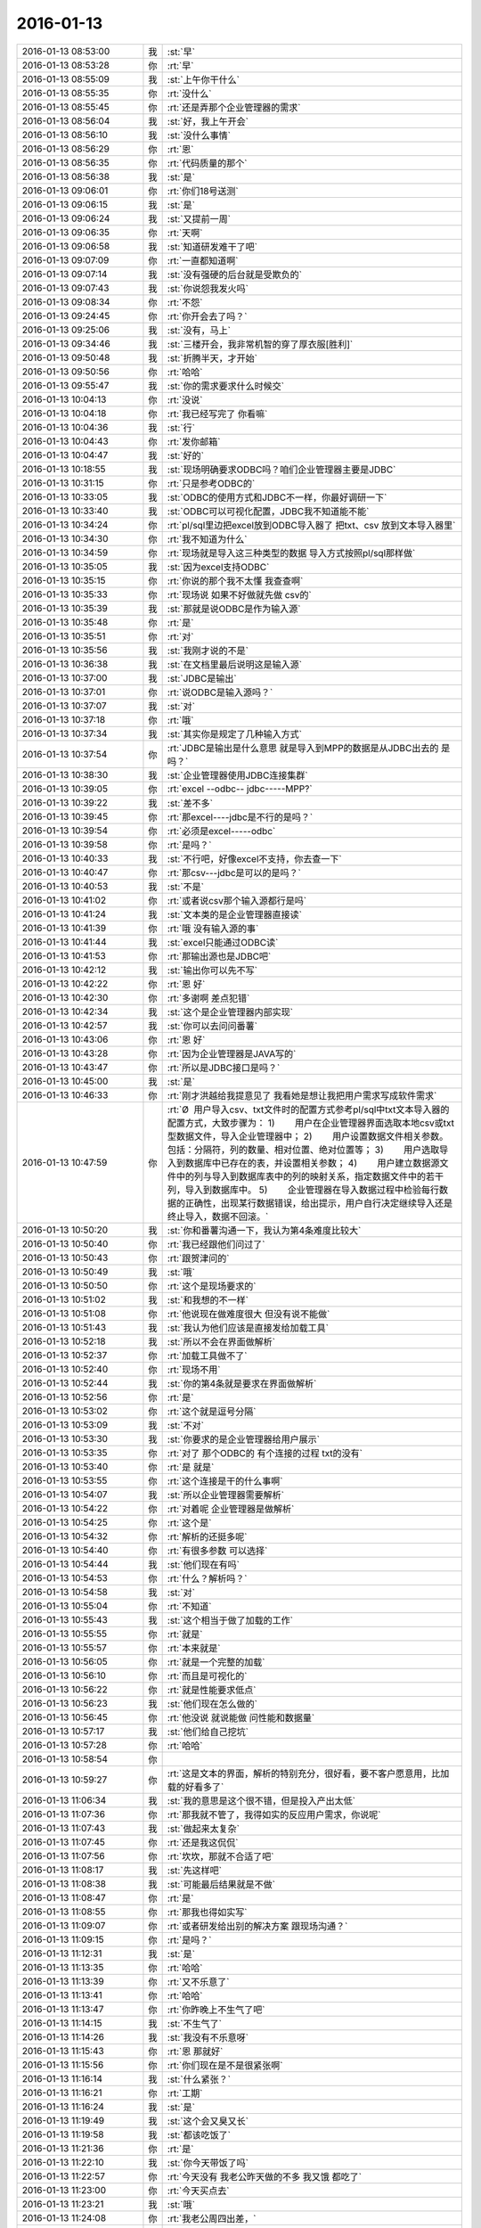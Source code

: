 2016-01-13
-------------

.. list-table::
   :widths: 25, 1, 60

   * - 2016-01-13 08:53:00
     - 我
     - :st:`早`
   * - 2016-01-13 08:53:28
     - 你
     - :rt:`早`
   * - 2016-01-13 08:55:09
     - 我
     - :st:`上午你干什么`
   * - 2016-01-13 08:55:35
     - 你
     - :rt:`没什么`
   * - 2016-01-13 08:55:45
     - 你
     - :rt:`还是弄那个企业管理器的需求`
   * - 2016-01-13 08:56:04
     - 我
     - :st:`好，我上午开会`
   * - 2016-01-13 08:56:10
     - 我
     - :st:`没什么事情`
   * - 2016-01-13 08:56:29
     - 你
     - :rt:`恩`
   * - 2016-01-13 08:56:35
     - 你
     - :rt:`代码质量的那个`
   * - 2016-01-13 08:56:38
     - 我
     - :st:`是`
   * - 2016-01-13 09:06:01
     - 你
     - :rt:`你们18号送测`
   * - 2016-01-13 09:06:15
     - 我
     - :st:`是`
   * - 2016-01-13 09:06:24
     - 我
     - :st:`又提前一周`
   * - 2016-01-13 09:06:35
     - 你
     - :rt:`天啊`
   * - 2016-01-13 09:06:58
     - 我
     - :st:`知道研发难干了吧`
   * - 2016-01-13 09:07:09
     - 你
     - :rt:`一直都知道啊`
   * - 2016-01-13 09:07:14
     - 我
     - :st:`没有强硬的后台就是受欺负的`
   * - 2016-01-13 09:07:43
     - 我
     - :st:`你说怨我发火吗`
   * - 2016-01-13 09:08:34
     - 你
     - :rt:`不怨`
   * - 2016-01-13 09:24:45
     - 你
     - :rt:`你开会去了吗？`
   * - 2016-01-13 09:25:06
     - 我
     - :st:`没有，马上`
   * - 2016-01-13 09:34:46
     - 我
     - :st:`三楼开会，我非常机智的穿了厚衣服[胜利]`
   * - 2016-01-13 09:50:48
     - 我
     - :st:`折腾半天，才开始`
   * - 2016-01-13 09:50:56
     - 你
     - :rt:`哈哈`
   * - 2016-01-13 09:55:47
     - 我
     - :st:`你的需求要求什么时候交`
   * - 2016-01-13 10:04:13
     - 你
     - :rt:`没说`
   * - 2016-01-13 10:04:18
     - 你
     - :rt:`我已经写完了 你看嘛`
   * - 2016-01-13 10:04:36
     - 我
     - :st:`行`
   * - 2016-01-13 10:04:43
     - 你
     - :rt:`发你邮箱`
   * - 2016-01-13 10:04:47
     - 我
     - :st:`好的`
   * - 2016-01-13 10:18:55
     - 我
     - :st:`现场明确要求ODBC吗？咱们企业管理器主要是JDBC`
   * - 2016-01-13 10:31:15
     - 你
     - :rt:`只是参考ODBC的`
   * - 2016-01-13 10:33:05
     - 我
     - :st:`ODBC的使用方式和JDBC不一样，你最好调研一下`
   * - 2016-01-13 10:33:40
     - 我
     - :st:`ODBC可以可视化配置，JDBC我不知道能不能`
   * - 2016-01-13 10:34:24
     - 你
     - :rt:`pl/sql里边把excel放到ODBC导入器了  把txt、csv 放到文本导入器里`
   * - 2016-01-13 10:34:30
     - 你
     - :rt:`我不知道为什么`
   * - 2016-01-13 10:34:59
     - 你
     - :rt:`现场就是导入这三种类型的数据 导入方式按照pl/sql那样做`
   * - 2016-01-13 10:35:05
     - 我
     - :st:`因为excel支持ODBC`
   * - 2016-01-13 10:35:15
     - 你
     - :rt:`你说的那个我不太懂 我查查啊`
   * - 2016-01-13 10:35:33
     - 你
     - :rt:`现场说 如果不好做就先做 csv的`
   * - 2016-01-13 10:35:39
     - 我
     - :st:`那就是说ODBC是作为输入源`
   * - 2016-01-13 10:35:48
     - 你
     - :rt:`是`
   * - 2016-01-13 10:35:51
     - 你
     - :rt:`对`
   * - 2016-01-13 10:35:56
     - 我
     - :st:`我刚才说的不是`
   * - 2016-01-13 10:36:38
     - 我
     - :st:`在文档里最后说明这是输入源`
   * - 2016-01-13 10:37:00
     - 我
     - :st:`JDBC是输出`
   * - 2016-01-13 10:37:01
     - 你
     - :rt:`说ODBC是输入源吗？`
   * - 2016-01-13 10:37:07
     - 我
     - :st:`对`
   * - 2016-01-13 10:37:18
     - 你
     - :rt:`哦`
   * - 2016-01-13 10:37:34
     - 我
     - :st:`其实你是规定了几种输入方式`
   * - 2016-01-13 10:37:54
     - 你
     - :rt:`JDBC是输出是什么意思 就是导入到MPP的数据是从JDBC出去的 是吗？`
   * - 2016-01-13 10:38:30
     - 我
     - :st:`企业管理器使用JDBC连接集群`
   * - 2016-01-13 10:39:05
     - 你
     - :rt:`excel --odbc-- jdbc-----MPP?`
   * - 2016-01-13 10:39:22
     - 我
     - :st:`差不多`
   * - 2016-01-13 10:39:45
     - 你
     - :rt:`那excel----jdbc是不行的是吗？`
   * - 2016-01-13 10:39:54
     - 你
     - :rt:`必须是excel-----odbc`
   * - 2016-01-13 10:39:58
     - 你
     - :rt:`是吗？`
   * - 2016-01-13 10:40:33
     - 我
     - :st:`不行吧，好像excel不支持，你去查一下`
   * - 2016-01-13 10:40:47
     - 你
     - :rt:`那csv---jdbc是可以的是吗？`
   * - 2016-01-13 10:40:53
     - 我
     - :st:`不是`
   * - 2016-01-13 10:41:02
     - 你
     - :rt:`或者说csv那个输入源都行是吗`
   * - 2016-01-13 10:41:24
     - 我
     - :st:`文本类的是企业管理器直接读`
   * - 2016-01-13 10:41:39
     - 你
     - :rt:`哦 没有输入源的事`
   * - 2016-01-13 10:41:44
     - 我
     - :st:`excel只能通过ODBC读`
   * - 2016-01-13 10:41:53
     - 你
     - :rt:`那输出源也是JDBC吧`
   * - 2016-01-13 10:42:12
     - 我
     - :st:`输出你可以先不写`
   * - 2016-01-13 10:42:22
     - 你
     - :rt:`恩 好`
   * - 2016-01-13 10:42:30
     - 你
     - :rt:`多谢啊 差点犯错`
   * - 2016-01-13 10:42:34
     - 我
     - :st:`这个是企业管理器内部实现`
   * - 2016-01-13 10:42:57
     - 我
     - :st:`你可以去问问番薯`
   * - 2016-01-13 10:43:06
     - 你
     - :rt:`恩 好`
   * - 2016-01-13 10:43:28
     - 你
     - :rt:`因为企业管理器是JAVA写的`
   * - 2016-01-13 10:43:47
     - 你
     - :rt:`所以是JDBC接口是吗？`
   * - 2016-01-13 10:45:00
     - 我
     - :st:`是`
   * - 2016-01-13 10:46:33
     - 你
     - :rt:`刚才洪越给我提意见了 我看她是想让我把用户需求写成软件需求`
   * - 2016-01-13 10:47:59
     - 你
     - :rt:`Ø  用户导入csv、txt文件时的配置方式参考pl/sql中txt文本导入器的配置方式，大致步骤为：
       1)        用户在企业管理器界面选取本地csv或txt型数据文件，导入企业管理器中；
       2)        用户设置数据文件相关参数。包括：分隔符，列的数量、相对位置、绝对位置等；
       3)        用户选取导入到数据库中已存在的表，并设置相关参数；
       4)        用户建立数据源文件中的列与导入到数据库表中的列的映射关系，指定数据文件中的若干列，导入到数据库中。
       5)        企业管理器在导入数据过程中检验每行数据的正确性，出现某行数据错误，给出提示，用户自行决定继续导入还是终止导入，数据不回滚。`
   * - 2016-01-13 10:50:20
     - 我
     - :st:`你和番薯沟通一下，我认为第4条难度比较大`
   * - 2016-01-13 10:50:40
     - 你
     - :rt:`我已经跟他们问过了`
   * - 2016-01-13 10:50:43
     - 你
     - :rt:`跟贺津问的`
   * - 2016-01-13 10:50:49
     - 我
     - :st:`哦`
   * - 2016-01-13 10:50:50
     - 你
     - :rt:`这个是现场要求的`
   * - 2016-01-13 10:51:02
     - 我
     - :st:`和我想的不一样`
   * - 2016-01-13 10:51:08
     - 你
     - :rt:`他说现在做难度很大 但没有说不能做`
   * - 2016-01-13 10:51:43
     - 我
     - :st:`我认为他们应该是直接发给加载工具`
   * - 2016-01-13 10:52:18
     - 我
     - :st:`所以不会在界面做解析`
   * - 2016-01-13 10:52:37
     - 你
     - :rt:`加载工具做不了`
   * - 2016-01-13 10:52:40
     - 你
     - :rt:`现场不用`
   * - 2016-01-13 10:52:44
     - 我
     - :st:`你的第4条就是要求在界面做解析`
   * - 2016-01-13 10:52:56
     - 你
     - :rt:`是`
   * - 2016-01-13 10:53:02
     - 你
     - :rt:`这个就是逗号分隔`
   * - 2016-01-13 10:53:09
     - 我
     - :st:`不对`
   * - 2016-01-13 10:53:30
     - 我
     - :st:`你要求的是企业管理器给用户展示`
   * - 2016-01-13 10:53:35
     - 你
     - :rt:`对了 那个ODBC的 有个连接的过程 txt的没有`
   * - 2016-01-13 10:53:40
     - 你
     - :rt:`是 就是`
   * - 2016-01-13 10:53:55
     - 你
     - :rt:`这个连接是干的什么事啊`
   * - 2016-01-13 10:54:07
     - 我
     - :st:`所以企业管理器需要解析`
   * - 2016-01-13 10:54:22
     - 你
     - :rt:`对着呢 企业管理器是做解析`
   * - 2016-01-13 10:54:25
     - 你
     - :rt:`这个是`
   * - 2016-01-13 10:54:32
     - 你
     - :rt:`解析的还挺多呢`
   * - 2016-01-13 10:54:40
     - 你
     - :rt:`有很多参数 可以选择`
   * - 2016-01-13 10:54:44
     - 我
     - :st:`他们现在有吗`
   * - 2016-01-13 10:54:53
     - 你
     - :rt:`什么？解析吗？`
   * - 2016-01-13 10:54:58
     - 我
     - :st:`对`
   * - 2016-01-13 10:55:04
     - 你
     - :rt:`不知道`
   * - 2016-01-13 10:55:43
     - 我
     - :st:`这个相当于做了加载的工作`
   * - 2016-01-13 10:55:55
     - 你
     - :rt:`就是`
   * - 2016-01-13 10:55:57
     - 你
     - :rt:`本来就是`
   * - 2016-01-13 10:56:05
     - 你
     - :rt:`就是一个完整的加载`
   * - 2016-01-13 10:56:10
     - 你
     - :rt:`而且是可视化的`
   * - 2016-01-13 10:56:22
     - 你
     - :rt:`就是性能要求低点`
   * - 2016-01-13 10:56:23
     - 我
     - :st:`他们现在怎么做的`
   * - 2016-01-13 10:56:45
     - 你
     - :rt:`他没说 就说能做 问性能和数据量`
   * - 2016-01-13 10:57:17
     - 我
     - :st:`他们给自己挖坑`
   * - 2016-01-13 10:57:28
     - 你
     - :rt:`哈哈`
   * - 2016-01-13 10:58:54
     - 你
     - .. image:: images/30258.jpg
          :width: 100px
   * - 2016-01-13 10:59:27
     - 你
     - :rt:`这是文本的界面，解析的特别充分，很好看，要不客户愿意用，比加载的好看多了`
   * - 2016-01-13 11:06:34
     - 我
     - :st:`我的意思是这个很不错，但是投入产出太低`
   * - 2016-01-13 11:07:36
     - 你
     - :rt:`那我就不管了，我得如实的反应用户需求，你说呢`
   * - 2016-01-13 11:07:43
     - 我
     - :st:`做起来太复杂`
   * - 2016-01-13 11:07:45
     - 你
     - :rt:`还是我这侃侃`
   * - 2016-01-13 11:07:56
     - 你
     - :rt:`坎坎，那就不合适了吧`
   * - 2016-01-13 11:08:17
     - 我
     - :st:`先这样吧`
   * - 2016-01-13 11:08:38
     - 我
     - :st:`可能最后结果就是不做`
   * - 2016-01-13 11:08:47
     - 你
     - :rt:`是`
   * - 2016-01-13 11:08:55
     - 你
     - :rt:`那我也得如实写`
   * - 2016-01-13 11:09:07
     - 你
     - :rt:`或者研发给出别的解决方案 跟现场沟通？`
   * - 2016-01-13 11:09:15
     - 你
     - :rt:`是吗？`
   * - 2016-01-13 11:12:31
     - 我
     - :st:`是`
   * - 2016-01-13 11:13:35
     - 你
     - :rt:`哈哈`
   * - 2016-01-13 11:13:39
     - 你
     - :rt:`又不乐意了`
   * - 2016-01-13 11:13:41
     - 你
     - :rt:`哈哈`
   * - 2016-01-13 11:13:47
     - 你
     - :rt:`你昨晚上不生气了吧`
   * - 2016-01-13 11:14:15
     - 我
     - :st:`不生气了`
   * - 2016-01-13 11:14:26
     - 我
     - :st:`我没有不乐意呀`
   * - 2016-01-13 11:15:43
     - 你
     - :rt:`恩 那就好`
   * - 2016-01-13 11:15:56
     - 你
     - :rt:`你们现在是不是很紧张啊`
   * - 2016-01-13 11:16:14
     - 我
     - :st:`什么紧张？`
   * - 2016-01-13 11:16:21
     - 你
     - :rt:`工期`
   * - 2016-01-13 11:16:24
     - 我
     - :st:`是`
   * - 2016-01-13 11:19:49
     - 我
     - :st:`这个会又臭又长`
   * - 2016-01-13 11:19:58
     - 我
     - :st:`都该吃饭了`
   * - 2016-01-13 11:21:36
     - 你
     - :rt:`是`
   * - 2016-01-13 11:22:10
     - 我
     - :st:`你今天带饭了吗`
   * - 2016-01-13 11:22:57
     - 你
     - :rt:`今天没有 我老公昨天做的不多 我又饿 都吃了`
   * - 2016-01-13 11:23:00
     - 你
     - :rt:`今天买点去`
   * - 2016-01-13 11:23:21
     - 我
     - :st:`哦`
   * - 2016-01-13 11:24:08
     - 你
     - :rt:`我老公周四出差，`
   * - 2016-01-13 11:24:12
     - 你
     - :rt:`可以跟你聊天`
   * - 2016-01-13 11:24:21
     - 我
     - :st:`好的`
   * - 2016-01-13 11:27:10
     - 我
     - :st:`明天我去参加研发的季度会`
   * - 2016-01-13 11:27:22
     - 我
     - :st:`一天都有时间陪你`
   * - 2016-01-13 11:28:39
     - 你
     - :rt:`是啊`
   * - 2016-01-13 11:28:41
     - 你
     - :rt:`那好`
   * - 2016-01-13 11:35:30
     - 你
     - :rt:`阿娇要测试，饭都不吃了`
   * - 2016-01-13 11:35:34
     - 你
     - :rt:`唉`
   * - 2016-01-13 11:38:45
     - 你
     - :rt:`刚才王志新跟王旭问dispcli 并发的那需求，研发怎么设计，他让王旭跟你问，王旭说你直接问他呗，她支支吾吾的`
   * - 2016-01-13 11:40:08
     - 我
     - :st:`她要写软需？`
   * - 2016-01-13 11:40:37
     - 你
     - :rt:`是`
   * - 2016-01-13 11:40:42
     - 你
     - :rt:`我吃饭去了`
   * - 2016-01-13 11:40:55
     - 我
     - :st:`好`
   * - 2016-01-13 12:15:30
     - 我
     - :st:`吃完了吗`
   * - 2016-01-13 12:44:28
     - 你
     - :rt:`恩`
   * - 2016-01-13 12:44:44
     - 你
     - :rt:`我刚才跟刘家聊会天`
   * - 2016-01-13 12:44:52
     - 我
     - :st:`哦`
   * - 2016-01-13 12:46:06
     - 你
     - :rt:`你什么时候回来`
   * - 2016-01-13 12:46:10
     - 你
     - :rt:`你介意吗？`
   * - 2016-01-13 12:46:55
     - 我
     - :st:`为啥要介意`
   * - 2016-01-13 12:47:46
     - 你
     - :rt:`他说他不该顶你`
   * - 2016-01-13 12:48:03
     - 你
     - :rt:`你别生气了`
   * - 2016-01-13 12:48:30
     - 我
     - :st:`我早就不生气了`
   * - 2016-01-13 12:48:43
     - 我
     - :st:`我们正在往回走`
   * - 2016-01-13 12:48:57
     - 你
     - :rt:`我昨天中午因为王洪越 给人家大铁勺的小姑娘赔了半天不是 晚上又因为刘甲 跟你说好话`
   * - 2016-01-13 12:49:22
     - 你
     - :rt:`当然跟你主要是因为不想你生气`
   * - 2016-01-13 12:49:24
     - 我
     - :st:`其实他还是不知道错在哪`
   * - 2016-01-13 12:49:32
     - 你
     - :rt:`是`
   * - 2016-01-13 12:49:58
     - 我
     - :st:`你睡觉吗`
   * - 2016-01-13 12:49:59
     - 你
     - :rt:`他刚才跟我说 自己也很无奈 每次你说他 他都不知道错在哪 也不知道该怎么做`
   * - 2016-01-13 12:50:12
     - 你
     - :rt:`就这样吧 也别太勉强`
   * - 2016-01-13 12:50:14
     - 我
     - :st:`那就没办法了`
   * - 2016-01-13 12:50:35
     - 我
     - :st:`你都能听懂`
   * - 2016-01-13 12:51:35
     - 你
     - :rt:`别太勉强了`
   * - 2016-01-13 12:51:52
     - 我
     - :st:`是`
   * - 2016-01-13 12:52:07
     - 我
     - :st:`我现在只能不管他了`
   * - 2016-01-13 12:52:42
     - 你
     - :rt:`也不是不管`
   * - 2016-01-13 12:52:47
     - 我
     - :st:`给你看个文章吧`
   * - 2016-01-13 12:52:51
     - 你
     - :rt:`好`
   * - 2016-01-13 12:52:59
     - 我
     - :st:`不是为他，是为你`
   * - 2016-01-13 12:53:24
     - 我
     - [动画表情]
   * - 2016-01-13 12:53:26
     - 你
     - :rt:`什么？不管他是因为我？`
   * - 2016-01-13 12:53:39
     - 我
     - :st:`不是`
   * - 2016-01-13 12:53:42
     - 我
     - :st:`wu`
   * - 2016-01-13 12:54:01
     - 我
     - :st:`我是说文章是给你看的`
   * - 2016-01-13 12:54:16
     - 你
     - :rt:`我知道`
   * - 2016-01-13 12:54:20
     - 你
     - :rt:`我正在看`
   * - 2016-01-13 12:54:32
     - 你
     - :rt:`你把那个大胸的也发给我`
   * - 2016-01-13 12:54:44
     - 我
     - :st:`好`
   * - 2016-01-13 12:54:46
     - 你
     - :rt:`我前两天在大象公会上看到一篇文章`
   * - 2016-01-13 12:55:03
     - 你
     - :rt:`为什么闵月变成大红唇了`
   * - 2016-01-13 12:55:13
     - 你
     - :rt:`那个估计跟你要发给我的差不多`
   * - 2016-01-13 12:55:14
     - 我
     - [动画表情]
   * - 2016-01-13 13:00:31
     - 你
     - :rt:`试着指出那些不符合他们世界观的事实真相。劝说必须简明扼要，并且不断重复，你还需要抨击错误信息的源头。`
   * - 2016-01-13 13:01:44
     - 我
     - :st:`是`
   * - 2016-01-13 13:02:02
     - 你
     - :rt:`你一直改变的是我的思维`
   * - 2016-01-13 13:03:06
     - 我
     - :st:`不止`
   * - 2016-01-13 13:25:55
     - 我
     - :st:`看完了吗`
   * - 2016-01-13 13:26:07
     - 你
     - :rt:`恩`
   * - 2016-01-13 13:26:09
     - 你
     - :rt:`看完了`
   * - 2016-01-13 13:26:20
     - 你
     - :rt:`大胸的看完了 那个比后边这个好理解`
   * - 2016-01-13 13:26:26
     - 你
     - :rt:`后边这个不好理解`
   * - 2016-01-13 13:26:52
     - 我
     - :st:`没事，你知道就行了`
   * - 2016-01-13 13:27:00
     - 你
     - :rt:`恩`
   * - 2016-01-13 13:27:03
     - 你
     - :rt:`下午事多吗`
   * - 2016-01-13 13:27:19
     - 我
     - :st:`其实这个给你看就是告诉你怎么做可以改变自己`
   * - 2016-01-13 13:27:27
     - 我
     - :st:`应该没什么事情`
   * - 2016-01-13 13:28:23
     - 你
     - :rt:`这个挺抽象的`
   * - 2016-01-13 13:29:07
     - 我
     - :st:`是，不过你和我平时的做法作个对比就好理解了`
   * - 2016-01-13 13:29:41
     - 你
     - :rt:`有的能做 有的想不明白`
   * - 2016-01-13 13:30:41
     - 你
     - :rt:`你必须想出并测试对立假设。`
   * - 2016-01-13 13:31:02
     - 我
     - :st:`没看懂`
   * - 2016-01-13 13:31:35
     - 你
     - :rt:`改变思维的主要心理障碍之一就是确认偏向。
       确认偏向就是人们通常会搜寻那些符合他们世界观的信息，无视那些不符合的信息。
       改变确认偏向的方法说起来容易，做起来难。
       你必须想出并测试对立假设。
       听起来确实很简单，但是这不是我们的天性。`
   * - 2016-01-13 13:33:40
     - 我
     - :st:`知道了`
   * - 2016-01-13 13:35:29
     - 我
     - :st:`这个我下午给你解释吧`
   * - 2016-01-13 13:35:43
     - 你
     - :rt:`好`
   * - 2016-01-13 13:35:59
     - 你
     - :rt:`我那天想了想需求和设计的事 我跟你说说`
   * - 2016-01-13 13:36:25
     - 我
     - :st:`好`
   * - 2016-01-13 13:41:30
     - 你
     - :rt:`我觉得用户需求说明书中描述的需求的本质 和软件需求规格卓明书中的需求的模型层次上有差别`
   * - 2016-01-13 13:41:49
     - 我
     - :st:`对`
   * - 2016-01-13 13:42:03
     - 你
     - :rt:`用需的本质就像你说的 很大一部分是来源于人的 解决问题的 抽象的`
   * - 2016-01-13 13:42:26
     - 你
     - :rt:`比如这次小批量加载的这个事`
   * - 2016-01-13 13:43:24
     - 你
     - :rt:`用需的本质就是 简单配置 小批量导入`
   * - 2016-01-13 13:43:42
     - 你
     - :rt:`其实用户这边可能并没有限定怎么配置`
   * - 2016-01-13 13:43:50
     - 我
     - :st:`是`
   * - 2016-01-13 13:44:22
     - 你
     - :rt:`或者说  最基本的那个点就是简单的导入 能按按钮 就别让我点来点去`
   * - 2016-01-13 13:44:35
     - 我
     - :st:`是`
   * - 2016-01-13 13:45:08
     - 你
     - :rt:`具体的是能不能看见 那个映射关系 用户也不是特别关心 要是研发给出更简单的方案 用户也是接受的`
   * - 2016-01-13 13:45:47
     - 我
     - :st:`这个不一定，关键还是看用户想要什么`
   * - 2016-01-13 13:45:50
     - 你
     - :rt:`但是软件需求的时候就更多的描述软件本身了 离人性的东西相对少一点 就是更客观`
   * - 2016-01-13 13:46:01
     - 我
     - :st:`对`
   * - 2016-01-13 13:46:51
     - 你
     - :rt:`你就拿这个需求说 用户也不知道究竟能简单到那个程度 他就觉得pl/sql的那个挺好`
   * - 2016-01-13 13:47:05
     - 你
     - :rt:`但那个并不简单 只是他用惯了`
   * - 2016-01-13 13:47:22
     - 我
     - :st:`是`
   * - 2016-01-13 13:47:29
     - 你
     - :rt:`而且 我发现软需和设计之间关联真的好大`
   * - 2016-01-13 13:47:49
     - 我
     - :st:`对`
   * - 2016-01-13 13:47:54
     - 你
     - :rt:`怪不得你总是要需求组写软需 要研发组审需求`
   * - 2016-01-13 13:48:52
     - 你
     - :rt:`软需是需求点checklist的来源 而设计就是基于这些需求点的`
   * - 2016-01-13 13:49:17
     - 我
     - :st:`是`
   * - 2016-01-13 13:49:44
     - 你
     - :rt:`也就是我写需求的时候 脑子里的模型 跟你们设计的模型是直接相关的`
   * - 2016-01-13 13:50:01
     - 你
     - :rt:`不是一样的`
   * - 2016-01-13 13:50:05
     - 你
     - :rt:`但关系很大`
   * - 2016-01-13 13:50:18
     - 我
     - :st:`对`
   * - 2016-01-13 13:50:52
     - 你
     - :rt:`其实是有规律的`
   * - 2016-01-13 13:51:58
     - 你
     - :rt:`比如用例切分的维度 肯定是你们设计里的一个模块`
   * - 2016-01-13 13:52:06
     - 你
     - :rt:`这个可能不准确`
   * - 2016-01-13 13:52:11
     - 你
     - :rt:`但是是有规律的`
   * - 2016-01-13 13:52:24
     - 我
     - :st:`是`
   * - 2016-01-13 13:52:58
     - 我
     - :st:`系统分析就是从用例的维度切入的`
   * - 2016-01-13 13:53:03
     - 你
     - :rt:`你说做需求 一个标准就是 研发做的 是用户想要的`
   * - 2016-01-13 13:53:17
     - 你
     - :rt:`是吧 我就说是 那天 我就想到了`
   * - 2016-01-13 13:53:34
     - 你
     - :rt:`我开着车 一下子登一下 想出来了`
   * - 2016-01-13 13:53:35
     - 我
     - :st:`所以研发必须懂需求`
   * - 2016-01-13 13:53:36
     - 你
     - :rt:`哈哈`
   * - 2016-01-13 13:53:46
     - 我
     - :st:`聪明`
   * - 2016-01-13 13:53:59
     - 你
     - :rt:`这个需求肯定不是我们需求组说的需求`
   * - 2016-01-13 13:54:10
     - 我
     - :st:`不是`
   * - 2016-01-13 13:54:14
     - 你
     - :rt:`更确切的说是需求的点`
   * - 2016-01-13 13:54:22
     - 你
     - :rt:`设计里的那些店啊`
   * - 2016-01-13 13:54:24
     - 我
     - :st:`其实是需求的模型`
   * - 2016-01-13 13:54:25
     - 你
     - :rt:`点`
   * - 2016-01-13 13:54:28
     - 你
     - :rt:`对`
   * - 2016-01-13 13:54:31
     - 你
     - :rt:`需求的模型`
   * - 2016-01-13 13:54:53
     - 你
     - :rt:`所以有了软需 你们找起来会好很多 至少不会丢`
   * - 2016-01-13 13:55:04
     - 我
     - :st:`对`
   * - 2016-01-13 13:55:17
     - 你
     - :rt:`如果没有这份文档 就必须自己去建需求的模型了`
   * - 2016-01-13 13:55:32
     - 你
     - :rt:`然后再映射成设计的模型`
   * - 2016-01-13 13:55:43
     - 我
     - :st:`对`
   * - 2016-01-13 13:55:50
     - 你
     - :rt:`如果需求模型错了 设计就更不会正确了`
   * - 2016-01-13 13:56:12
     - 我
     - :st:`对`
   * - 2016-01-13 13:56:25
     - 你
     - :rt:`还有 用户需求是基本没有什么模型可言的`
   * - 2016-01-13 13:56:33
     - 你
     - :rt:`我说的用户需求说明书`
   * - 2016-01-13 13:56:48
     - 你
     - :rt:`那个只是一堆问题的答案？`
   * - 2016-01-13 13:56:57
     - 你
     - :rt:`但是这些问题还是有技巧的`
   * - 2016-01-13 13:57:06
     - 我
     - :st:`不是`
   * - 2016-01-13 13:57:12
     - 你
     - :rt:`整个模型 都是在软需里体现的`
   * - 2016-01-13 13:57:17
     - 你
     - :rt:`怎么了`
   * - 2016-01-13 13:57:18
     - 我
     - :st:`用需不是问题的答案`
   * - 2016-01-13 13:57:46
     - 我
     - :st:`用需是要找到用户真正的需求`
   * - 2016-01-13 13:57:49
     - 你
     - :rt:`我觉得是用户遇到问题的描述`
   * - 2016-01-13 13:57:56
     - 你
     - :rt:`是`
   * - 2016-01-13 13:58:06
     - 我
     - :st:`特别是核心需求`
   * - 2016-01-13 13:58:21
     - 你
     - :rt:`用户需求还是很有分量的`
   * - 2016-01-13 13:58:31
     - 你
     - :rt:`但是对设计没什么作用`
   * - 2016-01-13 13:58:43
     - 我
     - :st:`是`
   * - 2016-01-13 13:58:46
     - 你
     - :rt:`恩`
   * - 2016-01-13 13:58:49
     - 你
     - :rt:`明白了`
   * - 2016-01-13 13:59:03
     - 你
     - :rt:`这也就是为什么研发基本不看那份文档的原因`
   * - 2016-01-13 13:59:07
     - 你
     - :rt:`只看软需`
   * - 2016-01-13 13:59:14
     - 你
     - :rt:`我以前理解错了 哈哈`
   * - 2016-01-13 13:59:41
     - 你
     - :rt:`你说的话都需要理解 每一句都有故事`
   * - 2016-01-13 14:00:11
     - 我
     - :st:`是`
   * - 2016-01-13 14:00:30
     - 我
     - :st:`你可以把你这些理解都写下来`
   * - 2016-01-13 14:00:45
     - 我
     - :st:`以后看还会有新的体会`
   * - 2016-01-13 14:00:53
     - 你
     - :rt:`恩 是`
   * - 2016-01-13 14:01:02
     - 你
     - :rt:`我有的写下来了 有的没写`
   * - 2016-01-13 14:01:12
     - 你
     - :rt:`我都写写  不然就忘了`
   * - 2016-01-13 14:01:23
     - 我
     - :st:`都写到文档里面，永远不会丢`
   * - 2016-01-13 14:02:11
     - 你
     - :rt:`那提问的技巧  写作的技巧跟这个是不一样的`
   * - 2016-01-13 14:02:26
     - 我
     - :st:`对呀`
   * - 2016-01-13 14:02:40
     - 你
     - :rt:`那写技巧其实是普适的 借你的话`
   * - 2016-01-13 14:03:04
     - 我
     - :st:`是`
   * - 2016-01-13 14:03:19
     - 你
     - :rt:`比如跟用户提问 就跟写报告一样 要站在对方的角度想 对吧 这是普适的`
   * - 2016-01-13 14:03:36
     - 我
     - :st:`是`
   * - 2016-01-13 14:03:41
     - 我
     - :st:`还有一点`
   * - 2016-01-13 14:03:45
     - 你
     - :rt:`什么`
   * - 2016-01-13 14:04:07
     - 我
     - :st:`就是要考虑到对方的认知`
   * - 2016-01-13 14:04:25
     - 你
     - :rt:`哦`
   * - 2016-01-13 14:04:27
     - 你
     - :rt:`是`
   * - 2016-01-13 14:04:33
     - 我
     - :st:`同一句话，不同的认知会有不同的理解`
   * - 2016-01-13 14:04:39
     - 你
     - :rt:`是`
   * - 2016-01-13 14:04:42
     - 你
     - :rt:`是的`
   * - 2016-01-13 14:05:06
     - 我
     - :st:`这是用需的难点`
   * - 2016-01-13 14:05:27
     - 你
     - :rt:`为什么？`
   * - 2016-01-13 14:05:28
     - 我
     - :st:`用需最难的地方是和用户的沟通`
   * - 2016-01-13 14:05:33
     - 你
     - :rt:`哦`
   * - 2016-01-13 14:05:36
     - 你
     - :rt:`明白了`
   * - 2016-01-13 14:05:57
     - 你
     - :rt:`我跟对方沟通的时候 就是 很多时候他不理解我提的问题`
   * - 2016-01-13 14:06:10
     - 你
     - :rt:`或者他觉得我提问的点不是重点`
   * - 2016-01-13 14:06:16
     - 你
     - :rt:`他觉得莫名其妙`
   * - 2016-01-13 14:06:17
     - 我
     - :st:`是`
   * - 2016-01-13 14:06:33
     - 你
     - :rt:`当然建立起码的信任还是有帮助的`
   * - 2016-01-13 14:06:51
     - 你
     - :rt:`不然很容易顾左右而言他`
   * - 2016-01-13 14:07:29
     - 我
     - :st:`是`
   * - 2016-01-13 14:08:27
     - 你
     - :rt:`我听你那个设计 确实把我带沟里去了`
   * - 2016-01-13 14:08:30
     - 你
     - :rt:`还好还好`
   * - 2016-01-13 14:08:47
     - 你
     - :rt:`你以前告诉过我 别让我老听那个`
   * - 2016-01-13 14:10:34
     - 我
     - :st:`哈哈`
   * - 2016-01-13 14:11:42
     - 我
     - :st:`和你聊天的时候，我说的很多话其实不只是表面上的意思`
   * - 2016-01-13 14:12:19
     - 你
     - :rt:`恩 我有的理解成表面的意思了 有的听不懂就稀里糊涂过去了`
   * - 2016-01-13 14:12:33
     - 你
     - :rt:`但说的多的 会有印象 有时间会琢磨`
   * - 2016-01-13 14:12:47
     - 我
     - :st:`是`
   * - 2016-01-13 14:12:52
     - 你
     - :rt:`还是得“不断重复”啊`
   * - 2016-01-13 14:12:53
     - 你
     - :rt:`哈哈`
   * - 2016-01-13 14:13:00
     - 我
     - :st:`对呀`
   * - 2016-01-13 14:13:13
     - 我
     - :st:`所以需要和你不停的说`
   * - 2016-01-13 14:13:34
     - 你
     - :rt:`哈哈`
   * - 2016-01-13 14:14:20
     - 你
     - :rt:`我想如果不是任职那件事 可能我会花很长时间想明白这些事`
   * - 2016-01-13 14:14:38
     - 我
     - :st:`为什么`
   * - 2016-01-13 14:14:52
     - 你
     - :rt:`那次是真用心想了`
   * - 2016-01-13 14:16:21
     - 我
     - :st:`那就说明平时你没有用心，只是随着自己的性子走`
   * - 2016-01-13 15:15:16
     - 我
     - :st:`你刚才和东海说的是什么`
   * - 2016-01-13 15:15:53
     - 你
     - :rt:`文档组的`
   * - 2016-01-13 15:16:14
     - 我
     - :st:`知道了`
   * - 2016-01-13 15:19:33
     - 你
     - :rt:`密送了你了 新修改的用户需求29610的`
   * - 2016-01-13 15:19:54
     - 你
     - :rt:`你知道想这些东西有多累吗？`
   * - 2016-01-13 15:19:56
     - 你
     - :rt:`很累的`
   * - 2016-01-13 15:20:08
     - 你
     - :rt:`我得自己的时候 好好想`
   * - 2016-01-13 15:20:25
     - 你
     - :rt:`周五月会 还是胖子安排车吗`
   * - 2016-01-13 15:20:31
     - 我
     - :st:`是`
   * - 2016-01-13 15:23:00
     - 你
     - :rt:`这次是有个三桌的包间  两桌在大厅`
   * - 2016-01-13 15:23:14
     - 我
     - :st:`哦`
   * - 2016-01-13 15:23:19
     - 你
     - :rt:`洪越说让我和王志新 还有郑源他们3个 跟你们组做大厅`
   * - 2016-01-13 15:23:25
     - 你
     - :rt:`想跟你坐一桌`
   * - 2016-01-13 15:24:46
     - 我
     - :st:`哦，那你得让他先安排好座位，发邮件通知，不然我们就乱坐了`
   * - 2016-01-13 15:25:03
     - 你
     - :rt:`恩 知道了`
   * - 2016-01-13 15:25:20
     - 你
     - :rt:`等严丹发通知的时候 我通知下王洪越`
   * - 2016-01-13 15:25:29
     - 我
     - :st:`好`
   * - 2016-01-13 15:36:23
     - 我
     - :st:`你去哪了`
   * - 2016-01-13 15:36:33
     - 你
     - :rt:`座位上`
   * - 2016-01-13 15:36:43
     - 我
     - :st:`看不见你`
   * - 2016-01-13 15:37:25
     - 你
     - :rt:`看不了拉倒`
   * - 2016-01-13 15:37:30
     - 你
     - :rt:`看不见拉倒`
   * - 2016-01-13 15:37:49
     - 我
     - :st:`我偏看`
   * - 2016-01-13 15:38:32
     - 我
     - :st:`你怎么了`
   * - 2016-01-13 15:38:49
     - 我
     - :st:`看着很郁闷的样子`
   * - 2016-01-13 15:39:12
     - 你
     - :rt:`没有`
   * - 2016-01-13 15:39:18
     - 你
     - :rt:`干嘛要郁闷`
   * - 2016-01-13 15:39:25
     - 你
     - :rt:`快回去吧`
   * - 2016-01-13 15:39:34
     - 我
     - :st:`还是笑好看`
   * - 2016-01-13 15:40:07
     - 我
     - :st:`王旭真成我的借口了`
   * - 2016-01-13 15:40:12
     - 你
     - :rt:`哈哈`
   * - 2016-01-13 15:40:24
     - 你
     - :rt:`我在看刘诗诗`
   * - 2016-01-13 15:40:29
     - 你
     - :rt:`越看越喜欢`
   * - 2016-01-13 15:40:30
     - 我
     - :st:`下次找老毛吧`
   * - 2016-01-13 15:40:51
     - 你
     - :rt:`唉，怪就怪她做我对面`
   * - 2016-01-13 15:40:54
     - 你
     - :rt:`他`
   * - 2016-01-13 15:40:58
     - 你
     - :rt:`王旭`
   * - 2016-01-13 15:41:00
     - 你
     - :rt:`可怜的`
   * - 2016-01-13 15:41:40
     - 我
     - :st:`羊毛不能逮着一个薅`
   * - 2016-01-13 15:41:57
     - 你
     - :rt:`哈哈`
   * - 2016-01-13 15:42:00
     - 你
     - :rt:`可怜死了`
   * - 2016-01-13 15:42:28
     - 我
     - :st:`上次说了他，估计现在怕死我了`
   * - 2016-01-13 15:42:46
     - 你
     - :rt:`是`
   * - 2016-01-13 15:42:53
     - 你
     - :rt:`说话都是颤抖的`
   * - 2016-01-13 15:44:44
     - 我
     - :st:`我没事了`
   * - 2016-01-13 15:48:20
     - 你
     - :rt:`我也没事了`
   * - 2016-01-13 15:49:05
     - 我
     - :st:`聊天吧`
   * - 2016-01-13 15:52:16
     - 你
     - :rt:`好`
   * - 2016-01-13 15:52:18
     - 你
     - :rt:`哈哈`
   * - 2016-01-13 15:52:33
     - 你
     - :rt:`你终于没事了`
   * - 2016-01-13 15:52:45
     - 我
     - :st:`是`
   * - 2016-01-13 15:53:06
     - 你
     - :rt:`你明天去开会是吗？`
   * - 2016-01-13 15:53:42
     - 你
     - :rt:`我得背着点人`
   * - 2016-01-13 15:53:52
     - 我
     - :st:`是，明天一天`
   * - 2016-01-13 15:54:20
     - 你
     - :rt:`给你说个好玩的`
   * - 2016-01-13 15:54:21
     - 我
     - :st:`3点以前都是 DMD 汇报，我就是听着`
   * - 2016-01-13 15:55:00
     - 你
     - :rt:`说：华仔哪偷来的体力，累死我了`
   * - 2016-01-13 15:55:06
     - 你
     - :rt:`你看了我昨天晚上发了个朋友圈`
   * - 2016-01-13 15:55:15
     - 我
     - :st:`是，我看见了`
   * - 2016-01-13 16:24:53
     - 我
     - :st:`亲，你还没说完呢`
   * - 2016-01-13 16:25:13
     - 你
     - :rt:`我改东西呢`
   * - 2016-01-13 16:25:21
     - 你
     - :rt:`洪越让我改的`
   * - 2016-01-13 16:25:24
     - 我
     - :st:`那你先忙`
   * - 2016-01-13 16:25:25
     - 你
     - :rt:`等会再说`
   * - 2016-01-13 16:25:30
     - 我
     - :st:`我不着急`
   * - 2016-01-13 16:31:07
     - 你
     - :rt:`后来有个朋友给评论了 说：信息量好大`
   * - 2016-01-13 16:31:19
     - 你
     - :rt:`后就汗颜了`
   * - 2016-01-13 16:31:35
     - 我
     - :st:`哈哈`
   * - 2016-01-13 16:33:06
     - 你
     - :rt:`这就是前提不一致的典例`
   * - 2016-01-13 16:33:16
     - 我
     - :st:`是`
   * - 2016-01-13 16:33:23
     - 你
     - :rt:`我就立马删除了`
   * - 2016-01-13 16:33:36
     - 你
     - :rt:`是不是特别逗`
   * - 2016-01-13 16:33:45
     - 我
     - :st:`是`
   * - 2016-01-13 16:34:18
     - 你
     - :rt:`每次王洪越提意见都特别好玩`
   * - 2016-01-13 16:34:23
     - 你
     - :rt:`都是说一半的话`
   * - 2016-01-13 16:34:36
     - 我
     - :st:`不过你说的华仔指的是谁`
   * - 2016-01-13 16:34:53
     - 你
     - :rt:`赵清华`
   * - 2016-01-13 16:35:00
     - 你
     - :rt:`赵兴华`
   * - 2016-01-13 16:35:03
     - 我
     - :st:`哦`
   * - 2016-01-13 16:35:12
     - 你
     - :rt:`二组那个羽毛球爱好者`
   * - 2016-01-13 16:36:17
     - 我
     - :st:`洪越是喜欢故作神秘`
   * - 2016-01-13 16:36:27
     - 我
     - :st:`他讲 PPT 也是一样`
   * - 2016-01-13 16:36:40
     - 我
     - :st:`总是先说一半`
   * - 2016-01-13 16:36:43
     - 你
     - :rt:`不是 他都这么说“我觉得你这有问题，你自己看着改改”`
   * - 2016-01-13 16:36:48
     - 你
     - :rt:`什么问题也不说`
   * - 2016-01-13 16:36:52
     - 你
     - :rt:`是不是很晕`
   * - 2016-01-13 16:36:57
     - 我
     - :st:`因为他也不知道`
   * - 2016-01-13 16:37:06
     - 你
     - :rt:`我只能呵呵`
   * - 2016-01-13 16:37:14
     - 我
     - :st:`是`
   * - 2016-01-13 16:37:21
     - 你
     - :rt:`然后 就是你自己看看 先改改`
   * - 2016-01-13 16:37:26
     - 你
     - :rt:`这有什么效率啊`
   * - 2016-01-13 16:37:37
     - 你
     - :rt:`我就开始猜他想说什么`
   * - 2016-01-13 16:37:40
     - 你
     - :rt:`真晕`
   * - 2016-01-13 16:37:44
     - 我
     - :st:`是`
   * - 2016-01-13 16:37:53
     - 你
     - :rt:`讨厌他`
   * - 2016-01-13 16:38:02
     - 我
     - :st:`不说他了`
   * - 2016-01-13 16:38:15
     - 你
     - :rt:`恩、`
   * - 2016-01-13 16:38:32
     - 我
     - :st:`说说那个确认偏向吧`
   * - 2016-01-13 16:38:40
     - 你
     - :rt:`好`
   * - 2016-01-13 16:39:05
     - 我
     - :st:`确认偏向你应该懂吧`
   * - 2016-01-13 16:39:21
     - 你
     - :rt:`恩`
   * - 2016-01-13 16:39:30
     - 我
     - :st:`不明白的只是他说的怎么改`
   * - 2016-01-13 16:39:38
     - 我
     - :st:`其实以前我和你说过`
   * - 2016-01-13 16:39:52
     - 你
     - :rt:`确认偏向就是人们通常会搜寻那些符合他们世界观的信息，无视那些不符合的信息。`
   * - 2016-01-13 16:40:56
     - 我
     - :st:`想出并测试对立假设，说的是如何改变确认偏向`
   * - 2016-01-13 16:41:18
     - 我
     - :st:`我以前说的没有这么明确`
   * - 2016-01-13 16:41:23
     - 你
     - :rt:`是方法吗`
   * - 2016-01-13 16:41:29
     - 我
     - :st:`我详细给你解释一下`
   * - 2016-01-13 16:41:30
     - 我
     - :st:`是`
   * - 2016-01-13 16:41:37
     - 你
     - :rt:`我觉得你应该也跟我说过就是对不上号`
   * - 2016-01-13 16:41:45
     - 我
     - :st:`首先我们有一个偏向`
   * - 2016-01-13 16:41:49
     - 你
     - :rt:`恩`
   * - 2016-01-13 16:41:51
     - 你
     - :rt:`对`
   * - 2016-01-13 16:41:53
     - 我
     - :st:`我们也不知道对不对`
   * - 2016-01-13 16:42:02
     - 我
     - :st:`那么怎么才能知道呢`
   * - 2016-01-13 16:42:12
     - 你
     - :rt:`是`
   * - 2016-01-13 16:42:21
     - 我
     - :st:`我们就找这个偏向的对立面`
   * - 2016-01-13 16:43:41
     - 我
     - :st:`这个对立面就是假设来的`
   * - 2016-01-13 16:44:02
     - 我
     - :st:`这就是“对立假设”`
   * - 2016-01-13 16:44:38
     - 你
     - :rt:`哦`
   * - 2016-01-13 16:44:53
     - 我
     - :st:`这一步就是想出来的`
   * - 2016-01-13 16:45:09
     - 你
     - :rt:`哦，就是有意识的想出来的`
   * - 2016-01-13 16:45:32
     - 你
     - :rt:`能举个例子吗`
   * - 2016-01-13 16:45:35
     - 我
     - :st:`这就是“想出对立假设”`
   * - 2016-01-13 16:46:55
     - 我
     - :st:`有，但是我得和你面对面谈`
   * - 2016-01-13 16:47:23
     - 我
     - :st:`这个例子涉及到你和我，是我最近做自省是想到的`
   * - 2016-01-13 16:47:37
     - 你
     - :rt:`好`
   * - 2016-01-13 16:47:41
     - 我
     - :st:`其他的例子也有，我一时想不起来了`
   * - 2016-01-13 16:47:55
     - 我
     - :st:`还有一个就是“测试”了`
   * - 2016-01-13 16:48:04
     - 你
     - :rt:`测试？`
   * - 2016-01-13 16:48:11
     - 我
     - :st:`想出并测试对立假设`
   * - 2016-01-13 16:48:27
     - 你
     - :rt:`先想对立面，再测试`
   * - 2016-01-13 16:48:33
     - 我
     - :st:`对`
   * - 2016-01-13 16:48:42
     - 我
     - :st:`测试其实就是我说的推理`
   * - 2016-01-13 16:48:46
     - 你
     - :rt:`测试对立面的正确与否`
   * - 2016-01-13 16:49:01
     - 你
     - :rt:`哦`
   * - 2016-01-13 16:49:09
     - 我
     - :st:`谈不上正确`
   * - 2016-01-13 16:49:23
     - 我
     - :st:`其实更多的时候是看是否更合理`
   * - 2016-01-13 16:49:24
     - 你
     - :rt:`那是什么`
   * - 2016-01-13 16:49:29
     - 你
     - :rt:`哦`
   * - 2016-01-13 16:49:43
     - 你
     - :rt:`你先跟我说说那个确认偏向说的对不对`
   * - 2016-01-13 16:49:55
     - 你
     - :rt:`确认偏向就是人们通常会搜寻那些符合他们世界观的信息，无视那些不符合的信息`
   * - 2016-01-13 16:50:03
     - 我
     - :st:`对呀`
   * - 2016-01-13 16:50:07
     - 你
     - :rt:`是这样吗？`
   * - 2016-01-13 16:50:10
     - 我
     - :st:`是`
   * - 2016-01-13 16:50:16
     - 你
     - :rt:`那就是我们有一个世界观`
   * - 2016-01-13 16:50:20
     - 我
     - :st:`忠言逆耳`
   * - 2016-01-13 16:50:28
     - 我
     - :st:`明白吗？`
   * - 2016-01-13 16:50:42
     - 你
     - :rt:`然后想出这个世界观的对立面`
   * - 2016-01-13 16:50:49
     - 你
     - :rt:`好像明白点了`
   * - 2016-01-13 16:50:59
     - 我
     - :st:`你想的有点远了`
   * - 2016-01-13 16:51:28
     - 你
     - :rt:`你说的是改变思维是吗`
   * - 2016-01-13 16:51:53
     - 我
     - :st:`还没说到这呢`
   * - 2016-01-13 16:52:55
     - 你
     - :rt:`我有点乱亲`
   * - 2016-01-13 16:52:59
     - 你
     - :rt:`怎么办`
   * - 2016-01-13 16:53:03
     - 你
     - :rt:`有点着急`
   * - 2016-01-13 16:53:04
     - 我
     - :st:`这个偏向你明白吗？`
   * - 2016-01-13 16:53:32
     - 我
     - :st:`这个分成两部分`
   * - 2016-01-13 16:53:42
     - 我
     - :st:`确认、偏向`
   * - 2016-01-13 16:54:19
     - 你
     - :rt:`那偏向是什么`
   * - 2016-01-13 16:54:30
     - 你
     - :rt:`偏向也不明白了`
   * - 2016-01-13 16:54:36
     - 你
     - :rt:`你再说说`
   * - 2016-01-13 16:54:50
     - 我
     - :st:`确认是说我们最后接受的信息或者结果`
   * - 2016-01-13 16:55:29
     - 我
     - :st:`偏向是说这个结果不一定是公正、正确等等类似的意思`
   * - 2016-01-13 16:55:35
     - 你
     - :rt:`哦`
   * - 2016-01-13 16:56:02
     - 我
     - :st:`戴有色眼睛就是一种说法`
   * - 2016-01-13 16:56:13
     - 我
     - :st:`忠言逆耳`
   * - 2016-01-13 16:56:15
     - 你
     - :rt:`哦哦`
   * - 2016-01-13 16:56:20
     - 我
     - :st:`说的也是`
   * - 2016-01-13 16:56:31
     - 你
     - :rt:`明白了`
   * - 2016-01-13 16:58:22
     - 你
     - :rt:`忠言逆耳这个好理解，`
   * - 2016-01-13 16:58:45
     - 你
     - :rt:`那对立面也好想啦，`
   * - 2016-01-13 16:58:54
     - 我
     - :st:`稍等`
   * - 2016-01-13 17:04:54
     - 我
     - :st:`是`
   * - 2016-01-13 17:05:18
     - 你
     - :rt:`找个信任的人，让他提提意见就行了吧，这个必然是对立面吧`
   * - 2016-01-13 17:05:25
     - 我
     - :st:`不是`
   * - 2016-01-13 17:05:43
     - 我
     - :st:`比如说你对象`
   * - 2016-01-13 17:05:57
     - 你
     - :rt:`恩`
   * - 2016-01-13 17:06:49
     - 我
     - :st:`能提出对立面的需要比较高的认知`
   * - 2016-01-13 17:07:05
     - 你
     - :rt:`哦`
   * - 2016-01-13 17:07:18
     - 你
     - :rt:`那忠言算吗？`
   * - 2016-01-13 17:07:22
     - 我
     - :st:`这一般就是心理咨询师`
   * - 2016-01-13 17:07:46
     - 我
     - :st:`算，但不算想出来的假设`
   * - 2016-01-13 17:09:19
     - 你
     - :rt:`那跟想出来的假设有区别吗`
   * - 2016-01-13 17:09:48
     - 我
     - :st:`有，很大`
   * - 2016-01-13 17:13:16
     - 我
     - :st:`忠言是别人提出来的，提忠言的原因肯定不是想纠正确认偏向`
   * - 2016-01-13 17:13:54
     - 你
     - :rt:`啊？`
   * - 2016-01-13 17:14:08
     - 我
     - :st:`我们要做的是如何改正确认偏向`
   * - 2016-01-13 17:14:22
     - 你
     - :rt:`哦`
   * - 2016-01-13 17:14:48
     - 你
     - :rt:`忠言肯定没有纠正的功能，我说的是忠言是对立面`
   * - 2016-01-13 17:15:01
     - 我
     - :st:`是`
   * - 2016-01-13 17:15:25
     - 我
     - :st:`你自己想出来的忠言就有纠偏的能力`
   * - 2016-01-13 17:15:41
     - 我
     - :st:`别人提出来的就不一定`
   * - 2016-01-13 17:17:23
     - 我
     - :st:`你还是在纠结细节`
   * - 2016-01-13 17:17:44
     - 你
     - :rt:`别人提出来的首先需要自己认可，如果不认可，就当没听见，就没有纠偏的作用，如果听得进去，会有所改变，但对思维方式是没有帮助的，而自己提出来的，不仅仅是这个点的问题，是对思维方式有纠正作用的，这么理解对吗`
   * - 2016-01-13 17:18:08
     - 你
     - :rt:`哦哦`
   * - 2016-01-13 17:19:10
     - 你
     - :rt:`或者说别人提的，不管认不认可，对思维都是没有纠偏作用的，对吧`
   * - 2016-01-13 17:19:21
     - 我
     - :st:`对`
   * - 2016-01-13 17:19:42
     - 我
     - :st:`重点在是怎么纠偏`
   * - 2016-01-13 17:20:10
     - 你
     - :rt:`恩，明白了`
   * - 2016-01-13 17:20:15
     - 你
     - :rt:`对吗`
   * - 2016-01-13 17:20:32
     - 你
     - :rt:`这样想，是不会纠偏的`
   * - 2016-01-13 17:21:37
     - 我
     - :st:`看起来你最近还是有点退步了`
   * - 2016-01-13 17:25:12
     - 我
     - :st:`其实这个非常好理解`
   * - 2016-01-13 17:25:35
     - 我
     - :st:`比如你喜欢听别人夸你漂亮`
   * - 2016-01-13 17:26:26
     - 我
     - :st:`假如我和你聊天，说你有优点也缺点，但是人很漂亮`
   * - 2016-01-13 17:27:13
     - 我
     - :st:`那么你可能就会把我夸你漂亮当成谈话的重点`
   * - 2016-01-13 17:27:22
     - 我
     - :st:`这就是确认偏向`
   * - 2016-01-13 17:27:42
     - 我
     - :st:`可能我更想让你注意的是你的缺点`
   * - 2016-01-13 17:28:02
     - 我
     - :st:`那么我们如何修正呢`
   * - 2016-01-13 17:31:53
     - 我
     - :st:`就是要去假想了`
   * - 2016-01-13 17:32:03
     - 你
     - :rt:`等会`
   * - 2016-01-13 17:35:00
     - 我
     - :st:`哈哈，让我逮找了`
   * - 2016-01-13 17:37:15
     - 你
     - :rt:`一个视频，超级搞笑，我姐夫发的，发完打电话让我看`
   * - 2016-01-13 17:37:23
     - 你
     - :rt:`我就忍不住看了`
   * - 2016-01-13 17:39:00
     - 我
     - :st:`看吧`
   * - 2016-01-13 17:39:07
     - 我
     - :st:`我不管`
   * - 2016-01-13 17:47:38
     - 你
     - :rt:`并不是特别好玩`
   * - 2016-01-13 17:47:50
     - 你
     - :rt:`接着聊吧`
   * - 2016-01-13 17:48:05
     - 我
     - :st:`好`
   * - 2016-01-13 17:48:14
     - 我
     - :st:`我说的你看懂了吗`
   * - 2016-01-13 17:49:11
     - 你
     - :rt:`应该是看懂了`
   * - 2016-01-13 17:49:30
     - 你
     - :rt:`假想`
   * - 2016-01-13 17:52:31
     - 我
     - :st:`回来和你面谈吧`
   * - 2016-01-13 17:52:32
     - 你
     - :rt:`就是遇到与偏向对立的事情的时候，先假想`
   * - 2016-01-13 17:52:42
     - 我
     - :st:`不对`
   * - 2016-01-13 17:53:40
     - 我
     - :st:`你今天几点走`
   * - 2016-01-13 17:56:11
     - 你
     - :rt:`晕`
   * - 2016-01-13 17:56:24
     - 你
     - :rt:`今天早点走，得去永旺买饮料`
   * - 2016-01-13 17:56:38
     - 我
     - :st:`好的`
   * - 2016-01-13 17:58:30
     - 你
     - :rt:`怎么不说了`
   * - 2016-01-13 17:58:35
     - 你
     - :rt:`我还想听呢`
   * - 2016-01-13 17:58:55
     - 我
     - :st:`太费劲了`
   * - 2016-01-13 17:59:04
     - 我
     - :st:`明天面谈吧`
   * - 2016-01-13 18:01:16
     - 你
     - :rt:`好吧`
   * - 2016-01-13 18:02:17
     - 我
     - :st:`打字可以记录，就是沟通效率不高`
   * - 2016-01-13 18:02:48
     - 我
     - :st:`没有面对面的时候可以通过表情等等获得附加信息`
   * - 2016-01-13 18:03:03
     - 你
     - :rt:`是`
   * - 2016-01-13 18:03:23
     - 我
     - :st:`还是两个结合吧`
   * - 2016-01-13 18:03:24
     - 你
     - :rt:`而且有歧义，上下文说不清楚`
   * - 2016-01-13 18:03:29
     - 你
     - :rt:`恩`
   * - 2016-01-13 18:05:05
     - 你
     - :rt:`我还想听你说呢`
   * - 2016-01-13 18:05:19
     - 我
     - :st:`现在吗`
   * - 2016-01-13 18:05:25
     - 你
     - :rt:`结果不说了，今天怪我，中间打断了`
   * - 2016-01-13 18:05:45
     - 我
     - :st:`说点别的吧`
   * - 2016-01-13 18:06:02
     - 我
     - :st:`后面那个大胸的你看明白了吧`
   * - 2016-01-13 18:06:11
     - 你
     - :rt:`恩，那个明白`
   * - 2016-01-13 18:06:19
     - 我
     - :st:`里面是不是有很多我以前说过的`
   * - 2016-01-13 18:06:51
     - 你
     - :rt:`是`
   * - 2016-01-13 18:07:23
     - 我
     - :st:`那你能看出来他里面有一些不太对的地方`
   * - 2016-01-13 18:08:52
     - 你
     - :rt:`不记得了`
   * - 2016-01-13 18:09:14
     - 你
     - :rt:`域名东海都在`
   * - 2016-01-13 18:09:23
     - 你
     - :rt:`不方便`
   * - 2016-01-13 18:09:33
     - 我
     - :st:`好`
   * - 2016-01-13 18:11:15
     - 你
     - :rt:`我唯一有点印象的就是 他好像说女人的安全感是对资源的占有 就是他的大前提是女人就该依附于男人`
   * - 2016-01-13 18:11:29
     - 你
     - :rt:`这个背后还有事啊`
   * - 2016-01-13 18:11:37
     - 我
     - :st:`是`
   * - 2016-01-13 18:11:45
     - 你
     - :rt:`我说对了吗`
   * - 2016-01-13 18:11:56
     - 我
     - :st:`对`
   * - 2016-01-13 18:12:23
     - 你
     - :rt:`有安全感往后的事都差不多 往前他没说`
   * - 2016-01-13 18:12:38
     - 我
     - :st:`他这个有一个背景，就是现在的男女不平等`
   * - 2016-01-13 18:12:44
     - 你
     - :rt:`是`
   * - 2016-01-13 18:12:49
     - 我
     - :st:`但是他没有说明`
   * - 2016-01-13 18:12:57
     - 你
     - :rt:`是`
   * - 2016-01-13 18:13:42
     - 你
     - :rt:`有句话 说的我忘得差不多了 就是女人获得资源要靠男人 什么嫁汉嫁汉 穿衣吃饭之类的`
   * - 2016-01-13 18:14:01
     - 我
     - :st:`就像你说的，这后面事大了`
   * - 2016-01-13 18:14:25
     - 你
     - :rt:`女人依附于男人这件事 在古代体现的更明显 现在慢慢越来越不明显了`
   * - 2016-01-13 18:15:22
     - 我
     - :st:`但是依然存在`
   * - 2016-01-13 18:15:35
     - 我
     - :st:`而且程度并没有减少`
   * - 2016-01-13 18:15:36
     - 你
     - :rt:`是 还是很明显的`
   * - 2016-01-13 18:15:47
     - 你
     - :rt:`他说的男人是视觉 女人是听觉 这个对吗`
   * - 2016-01-13 18:15:55
     - 我
     - :st:`对`
   * - 2016-01-13 18:16:21
     - 我
     - :st:`这个是生物性决定的`
   * - 2016-01-13 18:16:24
     - 你
     - :rt:`就是在两性关系里关注的 和女性关注的`
   * - 2016-01-13 18:16:38
     - 你
     - :rt:`就是在两性关系里男性关注的 和女性关注的`
   * - 2016-01-13 18:16:39
     - 我
     - :st:`不是`
   * - 2016-01-13 18:16:57
     - 我
     - :st:`是获得信息的渠道`
   * - 2016-01-13 18:17:05
     - 我
     - :st:`男人是靠看`
   * - 2016-01-13 18:17:11
     - 你
     - :rt:`哦 那我没说明白`
   * - 2016-01-13 18:17:14
     - 我
     - :st:`女人是靠听`
   * - 2016-01-13 18:17:47
     - 你
     - :rt:`我想说的是 他说的男人出轨女人容易原谅 是女人更在乎的是感情背叛而不是身体背叛 这个是对的吗`
   * - 2016-01-13 18:18:14
     - 我
     - :st:`现状是这样`
   * - 2016-01-13 18:18:37
     - 我
     - :st:`现状是因为女性处于劣势地位`
   * - 2016-01-13 18:19:34
     - 我
     - :st:`还有就是抚养孩子的责任现在是由女性承担而不是两人分担`
   * - 2016-01-13 18:20:12
     - 我
     - :st:`因此中国一直存在一种隐性的母以子贵的现象`
   * - 2016-01-13 18:20:45
     - 我
     - :st:`就是母亲总是把希望寄托在孩子身上而不是自己努力`
   * - 2016-01-13 18:20:48
     - 你
     - :rt:`我的问题是 这个描述 有多少社会性的成分 有多少生物性的成分`
   * - 2016-01-13 18:21:00
     - 我
     - :st:`所以中国女性鲜有成功`
   * - 2016-01-13 18:21:22
     - 我
     - :st:`几乎全是社会性的`
   * - 2016-01-13 18:22:07
     - 你
     - :rt:`但是男人怕女人身体背叛从而抚养别人的孩子这个应该是生物性的`
   * - 2016-01-13 18:26:04
     - 我
     - :st:`这个是`
   * - 2016-01-13 18:26:20
     - 我
     - :st:`我是说感情背叛的事情`
   * - 2016-01-13 18:29:01
     - 你
     - :rt:`我怎么觉得确认偏向的那篇文章那么不好理解呢`
   * - 2016-01-13 18:29:24
     - 我
     - :st:`他故意那么写`
   * - 2016-01-13 18:29:35
     - 我
     - :st:`显得高大上`
   * - 2016-01-13 18:30:39
     - 你
     - :rt:`是？`
   * - 2016-01-13 18:30:45
     - 你
     - :rt:`好奇怪`
   * - 2016-01-13 18:41:38
     - 我
     - :st:`不奇怪`
   * - 2016-01-13 18:48:25
     - 你
     - :rt:`我走了，`
   * - 2016-01-13 18:48:31
     - 我
     - :st:`帽子挺漂亮`
   * - 2016-01-13 18:48:39
     - 你
     - :rt:`刚才差点跟王洪越碰一起`
   * - 2016-01-13 18:48:44
     - 你
     - :rt:`不想跟他一起走`
   * - 2016-01-13 18:48:54
     - 我
     - :st:`是`
   * - 2016-01-13 18:48:56
     - 你
     - :rt:`我得保护好我的脑袋`
   * - 2016-01-13 18:49:03
     - 你
     - :rt:`我走了啊`
   * - 2016-01-13 18:49:11
     - 我
     - :st:`好的`